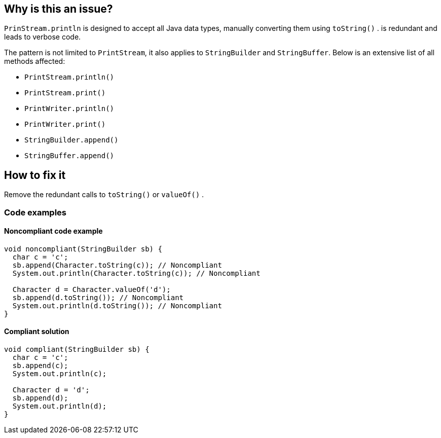 == Why is this an issue?

`PrinStream.println` is designed to accept all Java data types, manually converting them using `toString()` . is redundant and leads to verbose code.

The pattern is not limited to `PrintStream`, it also applies to `StringBuilder` and `StringBuffer`.
Below is an extensive list of all methods affected:

* `PrintStream.println()`
* `PrintStream.print()`
* `PrintWriter.println()`
* `PrintWriter.print()`
* `StringBuilder.append()`
* `StringBuffer.append()`

== How to fix it
Remove the redundant calls to `toString()` or `valueOf()` .

=== Code examples

==== Noncompliant code example
[source,java,diff-id=1,diff-type=noncompliant]
----
void noncompliant(StringBuilder sb) {
  char c = 'c';
  sb.append(Character.toString(c)); // Noncompliant
  System.out.println(Character.toString(c)); // Noncompliant

  Character d = Character.valueOf('d');
  sb.append(d.toString()); // Noncompliant
  System.out.println(d.toString()); // Noncompliant
}
----

==== Compliant solution
[source,java,diff-id=1,diff-type=compliant]
----
void compliant(StringBuilder sb) {
  char c = 'c';
  sb.append(c);
  System.out.println(c);

  Character d = 'd';
  sb.append(d);
  System.out.println(d);
}
----



